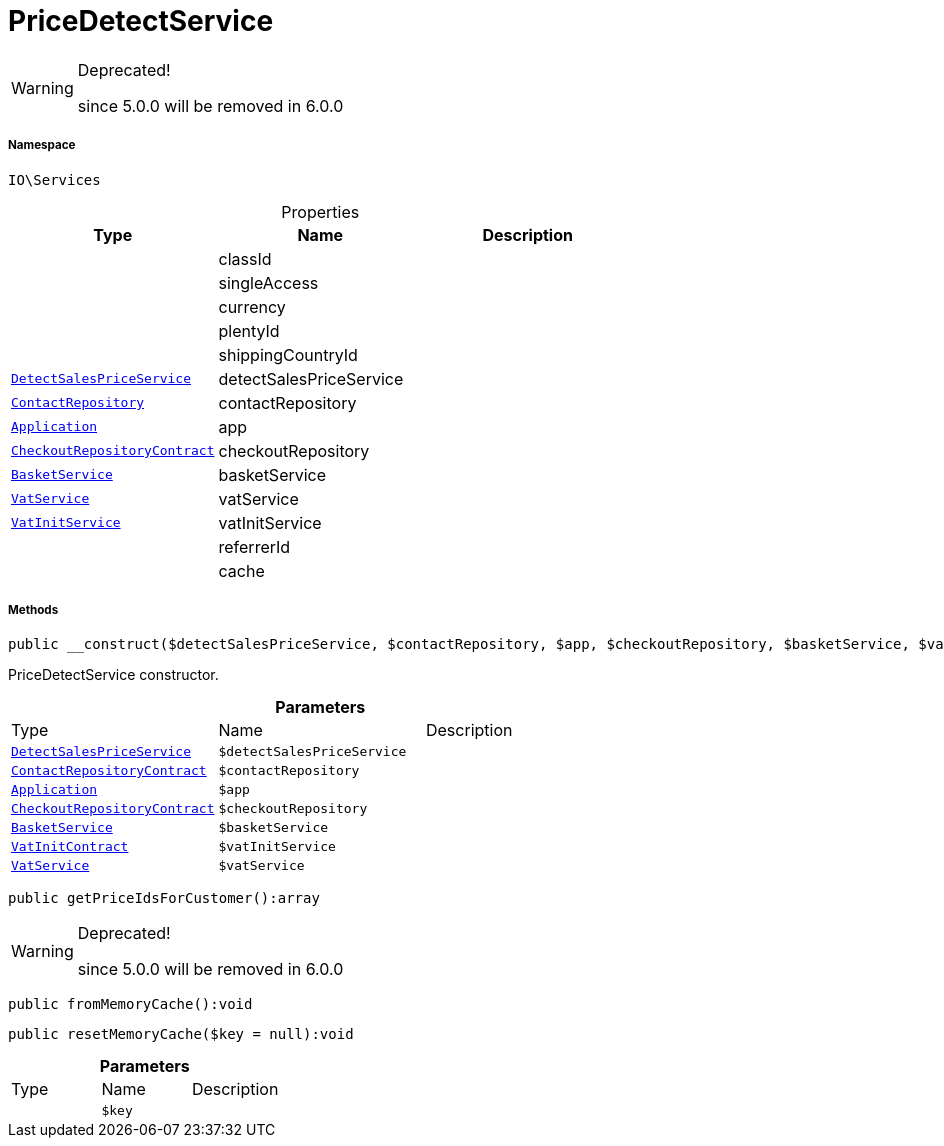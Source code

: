 :table-caption!:
:example-caption!:
:source-highlighter: prettify
:sectids!:
[[io__pricedetectservice]]
= PriceDetectService



[WARNING]
.Deprecated! 
====

since 5.0.0 will be removed in 6.0.0

====


===== Namespace

`IO\Services`





.Properties
|===
|Type |Name |Description

| 
    |classId
    |
| 
    |singleAccess
    |
| 
    |currency
    |
| 
    |plentyId
    |
| 
    |shippingCountryId
    |
| xref:stable7@interface::Miscellaneous.adoc#miscellaneous_variation_detectsalespriceservice[`DetectSalesPriceService`]
    |detectSalesPriceService
    |
| xref:stable7@interface::Webshop.adoc#webshop_repositories_contactrepository[`ContactRepository`]
    |contactRepository
    |
| xref:stable7@interface::Miscellaneous.adoc#miscellaneous_plugin_application[`Application`]
    |app
    |
| xref:stable7@interface::Webshop.adoc#webshop_contracts_checkoutrepositorycontract[`CheckoutRepositoryContract`]
    |checkoutRepository
    |
|xref:IO/Services/BasketService.adoc#[`BasketService`]
    |basketService
    |
| xref:stable7@interface::Frontend.adoc#frontend_services_vatservice[`VatService`]
    |vatService
    |
| xref:stable7@interface::Miscellaneous.adoc#miscellaneous_accounting_vatinitservice[`VatInitService`]
    |vatInitService
    |
| 
    |referrerId
    |
| 
    |cache
    |
|===


===== Methods

[source%nowrap, php]
----

public __construct($detectSalesPriceService, $contactRepository, $app, $checkoutRepository, $basketService, $vatInitService, $vatService):void

----







PriceDetectService constructor.

.*Parameters*
|===
|Type |Name |Description
| xref:stable7@interface::Miscellaneous.adoc#miscellaneous_variation_detectsalespriceservice[`DetectSalesPriceService`]
a|`$detectSalesPriceService`
|

| xref:stable7@interface::Webshop.adoc#webshop_contracts_contactrepositorycontract[`ContactRepositoryContract`]
a|`$contactRepository`
|

| xref:stable7@interface::Miscellaneous.adoc#miscellaneous_plugin_application[`Application`]
a|`$app`
|

| xref:stable7@interface::Webshop.adoc#webshop_contracts_checkoutrepositorycontract[`CheckoutRepositoryContract`]
a|`$checkoutRepository`
|

|xref:IO/Services/BasketService.adoc#[`BasketService`]
a|`$basketService`
|

| xref:stable7@interface::Accounting.adoc#accounting_contracts_vatinitcontract[`VatInitContract`]
a|`$vatInitService`
|

| xref:stable7@interface::Frontend.adoc#frontend_services_vatservice[`VatService`]
a|`$vatService`
|
|===


[source%nowrap, php]
----

public getPriceIdsForCustomer():array

----

[WARNING]
.Deprecated! 
====

since 5.0.0 will be removed in 6.0.0

====








[source%nowrap, php]
----

public fromMemoryCache():void

----









[source%nowrap, php]
----

public resetMemoryCache($key = null):void

----









.*Parameters*
|===
|Type |Name |Description
| 
a|`$key`
|
|===


